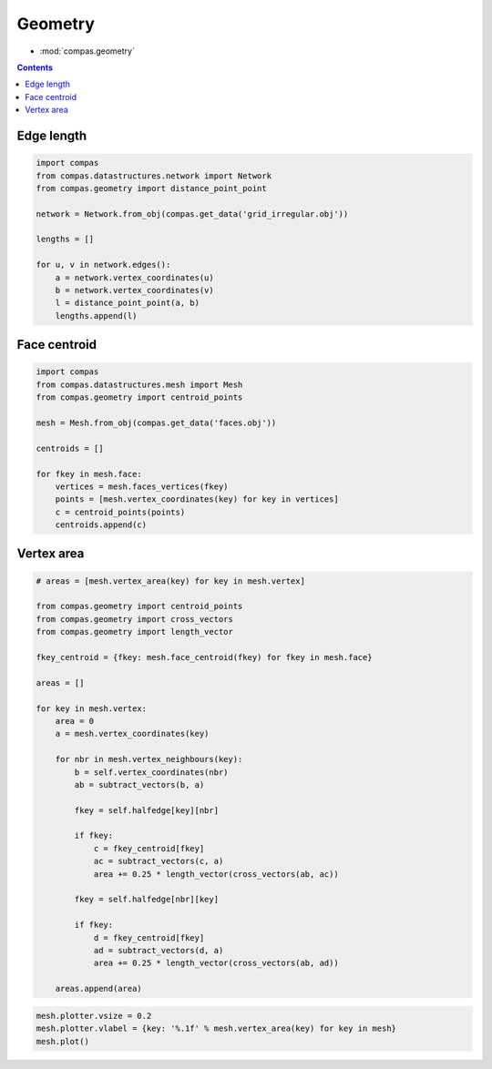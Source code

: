 .. _geometry:

********************************************************************************
Geometry
********************************************************************************

* :mod:`compas.geometry`


.. raytracing?
.. polyhedral stuff?
.. bestfit intersection
.. bestfit plane
.. bestfit ...?
.. perpendicularisation
.. jiggle?
.. parallelisation
.. planarisation
.. is_convex?
.. closest point ...


.. contents::


Edge length
===========

.. code-block:: python

    import compas
    from compas.datastructures.network import Network
    from compas.geometry import distance_point_point

    network = Network.from_obj(compas.get_data('grid_irregular.obj'))

    lengths = []

    for u, v in network.edges():
        a = network.vertex_coordinates(u)
        b = network.vertex_coordinates(v)
        l = distance_point_point(a, b)
        lengths.append(l)


.. plot::
    :include-source:

    import compas
    from compas.datastructures.network import Network

    network = Network.from_obj(compas.get_data('grid_irregular.obj'))

    network.plot(
        vsize=0.05,
        elabel={(u, v): '%.1f' % network.edge_length(u, v) for u, v in network.edges_iter()}
    )


Face centroid
=============

.. code-block:: python

    import compas
    from compas.datastructures.mesh import Mesh
    from compas.geometry import centroid_points

    mesh = Mesh.from_obj(compas.get_data('faces.obj'))

    centroids = []

    for fkey in mesh.face:
        vertices = mesh.faces_vertices(fkey)
        points = [mesh.vertex_coordinates(key) for key in vertices]
        c = centroid_points(points)
        centroids.append(c)


.. plot::
    :include-source:

    import compas
    from compas.datastructures.mesh import Mesh

    mesh = Mesh.from_obj(compas.get_data('faces.obj'))

    mesh.plot(
        vsize=0.05,
        points=[{'pos': mesh.face_centroid(fkey), 'text': fkey, 'size': 0.2} for fkey in mesh.face]
    )


Vertex area
===========

.. code-block:: python

    # areas = [mesh.vertex_area(key) for key in mesh.vertex]

    from compas.geometry import centroid_points
    from compas.geometry import cross_vectors
    from compas.geometry import length_vector

    fkey_centroid = {fkey: mesh.face_centroid(fkey) for fkey in mesh.face}

    areas = []

    for key in mesh.vertex:
        area = 0
        a = mesh.vertex_coordinates(key)

        for nbr in mesh.vertex_neighbours(key):
            b = self.vertex_coordinates(nbr)
            ab = subtract_vectors(b, a)

            fkey = self.halfedge[key][nbr]

            if fkey:
                c = fkey_centroid[fkey]
                ac = subtract_vectors(c, a)
                area += 0.25 * length_vector(cross_vectors(ab, ac))

            fkey = self.halfedge[nbr][key]

            if fkey:
                d = fkey_centroid[fkey]
                ad = subtract_vectors(d, a)
                area += 0.25 * length_vector(cross_vectors(ab, ad))

        areas.append(area)


.. code-block:: python
    
    mesh.plotter.vsize = 0.2
    mesh.plotter.vlabel = {key: '%.1f' % mesh.vertex_area(key) for key in mesh}
    mesh.plot()


.. plot::

    import compas
    from compas.datastructures.mesh import Mesh

    mesh = Mesh.from_obj(compas.get_data('faces.obj'))

    mesh.plotter.vsize = 0.2
    mesh.plotter.vlabel = {key: '{0:.1f}'.format(mesh.vertex_area(key)) for key in mesh}
    mesh.plot()

